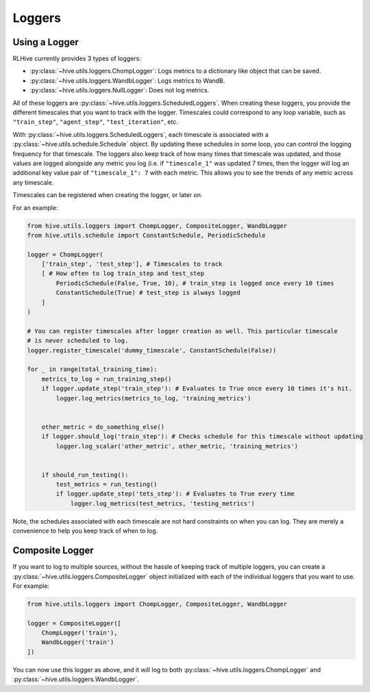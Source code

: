 Loggers
=============


Using a Logger
--------------
RLHive currently provides 3 types of loggers:

* :py:class:`~hive.utils.loggers.ChompLogger`: Logs metrics to a dictionary like
  object that can be saved.
* :py:class:`~hive.utils.loggers.WandbLogger`: Logs metrics to WandB.
* :py:class:`~hive.utils.loggers.NullLogger`: Does not log metrics.

All of these loggers are :py:class:`~hive.utils.loggers.ScheduledLoggers`. 
When creating these loggers, you provide the different timescales that you want to
track with the logger. Timescales could correspond to any loop variable, such as
``"train_step"``, ``"agent_step"``, ``"test_iteration"``, etc.

With :py:class:`~hive.utils.loggers.ScheduledLoggers`, each
timescale is associated with a :py:class:`~hive.utils.schedule.Schedule` object. 
By updating these schedules in some loop, you can control the logging frequency
for that timescale. The loggers also keep track of how many times that timescale
was updated, and those values are logged alongside any metric you log (i.e. if 
``"timescale_1"`` was updated 7 times, then the logger will log an additional
key value pair of ``"timescale_1": 7`` with each metric. This allows
you to see the trends of any metric across any timescale. 

Timescales can be registered when creating the logger, or later on.

For an example:

.. code-block:: python

    from hive.utils.loggers import ChompLogger, CompositeLogger, WandbLogger
    from hive.utils.schedule import ConstantSchedule, PeriodicSchedule

    logger = ChompLogger(
        ['train_step', 'test_step'], # Timescales to track
        [ # How often to log train_step and test_step
            PeriodicSchedule(False, True, 10), # train_step is logged once every 10 times
            ConstantSchedule(True) # test_step is always logged
        ] 
    )

    # You can register timescales after logger creation as well. This particular timescale
    # is never scheduled to log.
    logger.register_timescale('dummy_timescale', ConstantSchedule(False))

    for _ in range(total_training_time):
        metrics_to_log = run_training_step()
        if logger.update_step('train_step'): # Evaluates to True once every 10 times it's hit.
            logger.log_metrics(metrics_to_log, 'training_metrics')


        other_metric = do_something_else()
        if logger.should_log('train_step'): # Checks schedule for this timescale without updating
            logger.log_scalar('other_metric', other_metric, 'training_metrics')
        

        if should_run_testing():
            test_metrics = run_testing()
            if logger.update_step('tets_step'): # Evaluates to True every time
                logger.log_metrics(test_metrics, 'testing_metrics')

Note, the schedules associated with each timescale are not hard constraints on when
you can log. They are merely a convenience to help you keep track of when to log.


Composite Logger
-----------------
If you want to log to multiple sources, without the hassle of keeping track of multiple
loggers, you can create a :py:class:`~hive.utils.loggers.CompositeLogger` object
initialized with each of the individual loggers that you want to use. For example:

.. code-block:: python

    from hive.utils.loggers import ChompLogger, CompositeLogger, WandbLogger

    logger = CompositeLogger([
        ChompLogger('train'),
        WandbLogger('train')
    ])

You can now use this logger as above, and it will log to both 
:py:class:`~hive.utils.loggers.ChompLogger` and 
:py:class:`~hive.utils.loggers.WandbLogger`.
